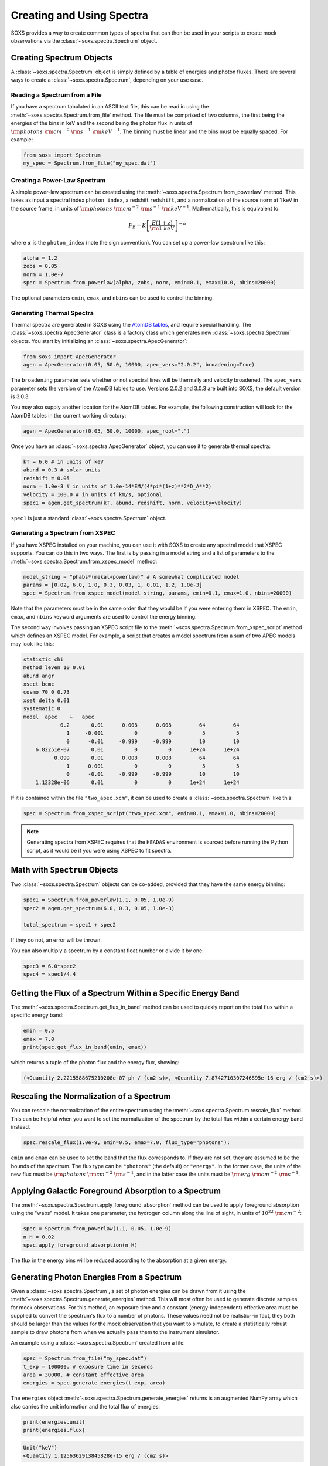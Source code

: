 .. _spectra:

Creating and Using Spectra
==========================

SOXS provides a way to create common types of spectra that can then be
used in your scripts to create mock observations via the 
:class:`~soxs.spectra.Spectrum` object.

Creating Spectrum Objects
-------------------------

A :class:`~soxs.spectra.Spectrum` object is simply defined by a table 
of energies and photon fluxes. There are several ways to create a 
:class:`~soxs.spectra.Spectrum`, depending on your use case. 

Reading a Spectrum from a File
++++++++++++++++++++++++++++++

If you have a spectrum tabulated in an ASCII text file, this can be read
in using the :meth:`~soxs.spectra.Spectrum.from_file` method. The file
must be comprised of two columns, the first being the energies of the bins
in keV and the second being the photon flux in units of 
:math:`{\rm photons}~{\rm cm}^{-2}~{\rm s}^{-1}~{\rm keV}^{-1}`. The binning 
must be linear and the bins must be equally spaced. For example:

.. code-block:: python

    from soxs import Spectrum
    my_spec = Spectrum.from_file("my_spec.dat")

Creating a Power-Law Spectrum
+++++++++++++++++++++++++++++

A simple power-law spectrum can be created using the 
:meth:`~soxs.spectra.Spectrum.from_powerlaw` method. This takes as input
a spectral index ``photon_index``, a redshift ``redshift``, and a normalization
of the source ``norm`` at 1 keV in the source frame, in units of 
:math:`{\rm photons}~{\rm cm}^{-2}~{\rm s}^{-1}~{\rm keV}^{-1}`. Mathematically, 
this is equivalent to:

.. math::

    F_E = K\left[\frac{E(1+z)}{{\rm 1~keV}}\right]^{-\alpha}
    
where :math:`\alpha` is the ``photon_index`` (note the sign convention). You can set
up a power-law spectrum like this:

.. code-block:: python

    alpha = 1.2
    zobs = 0.05
    norm = 1.0e-7
    spec = Spectrum.from_powerlaw(alpha, zobs, norm, emin=0.1, emax=10.0, nbins=20000)

The optional parameters ``emin``, ``emax``, and ``nbins`` can be used to control the
binning. 

Generating Thermal Spectra
++++++++++++++++++++++++++

Thermal spectra are generated in SOXS using the `AtomDB tables <http://www.atomdb.org>`_, 
and require special handling. The :class:`~soxs.spectra.ApecGenerator` class is a factory
class which generates new :class:`~soxs.spectra.Spectrum` objects. You start by initializing
an :class:`~soxs.spectra.ApecGenerator`:

.. code-block:: python

    from soxs import ApecGenerator
    agen = ApecGenerator(0.05, 50.0, 10000, apec_vers="2.0.2", broadening=True)

The ``broadening`` parameter sets whether or not spectral lines will be thermally and
velocity broadened. The ``apec_vers`` parameter sets the version of the AtomDB tables
to use. Versions 2.0.2 and 3.0.3 are built into SOXS, the default version is 3.0.3.

You may also supply another location for the AtomDB tables. For example, the following 
construction will look for the AtomDB tables in the current working directory:

.. code-block:: python

    agen = ApecGenerator(0.05, 50.0, 10000, apec_root=".")

Once you have an :class:`~soxs.spectra.ApecGenerator` object, you can use it to generate
thermal spectra: 

.. code-block:: python
    
    kT = 6.0 # in units of keV
    abund = 0.3 # solar units
    redshift = 0.05
    norm = 1.0e-3 # in units of 1.0e-14*EM/(4*pi*(1+z)**2*D_A**2)
    velocity = 100.0 # in units of km/s, optional
    spec1 = agen.get_spectrum(kT, abund, redshift, norm, velocity=velocity)

``spec1`` is just a standard :class:`~soxs.spectra.Spectrum` object.

Generating a Spectrum from XSPEC
++++++++++++++++++++++++++++++++

If you have XSPEC installed on your machine, you can use it with SOXS to create any 
spectral model that XSPEC supports. You can do this in two ways. The first is by 
passing in a model string and a list of parameters to the :meth:`~soxs.spectra.Spectrum.from_xspec_model`
method:

.. code-block:: python

    model_string = "phabs*(mekal+powerlaw)" # A somewhat complicated model
    params = [0.02, 6.0, 1.0, 0.3, 0.03, 1, 0.01, 1.2, 1.0e-3]
    spec = Spectrum.from_xspec_model(model_string, params, emin=0.1, emax=1.0, nbins=20000)
    
Note that the parameters must be in the same order that they would be if you were entering
them in XSPEC. The ``emin``, ``emax``, and ``nbins`` keyword arguments are used to control
the energy binning.

The second way involves passing an XSPEC script file to the :meth:`~soxs.spectra.Spectrum.from_xspec_script`
method which defines an XSPEC model. For example, a script that creates a model spectrum
from a sum of two APEC models may look like this:

.. code-block:: text

    statistic chi
    method leven 10 0.01
    abund angr
    xsect bcmc
    cosmo 70 0 0.73
    xset delta 0.01
    systematic 0
    model  apec    +   apec
                0.2       0.01      0.008      0.008         64         64
                  1     -0.001          0          0          5          5
                  0      -0.01     -0.999     -0.999         10         10
        6.82251e-07       0.01          0          0      1e+24      1e+24
              0.099       0.01      0.008      0.008         64         64
                  1     -0.001          0          0          5          5
                  0      -0.01     -0.999     -0.999         10         10
        1.12328e-06       0.01          0          0      1e+24      1e+24

If it is contained within the file ``"two_apec.xcm"``, it can be used to create a :class:`~soxs.spectra.Spectrum`
like this:

.. code-block:: python

    spec = Spectrum.from_xspec_script("two_apec.xcm", emin=0.1, emax=1.0, nbins=20000)

.. note::

    Generating spectra from XSPEC requires that the ``HEADAS`` environment is sourced
    before running the Python script, as it would be if you were using XSPEC to fit 
    spectra. 

Math with ``Spectrum`` Objects
------------------------------

Two :class:`~soxs.spectra.Spectrum` objects can be co-added, provided that
they have the same energy binning:

.. code-block:: python
 
    spec1 = Spectrum.from_powerlaw(1.1, 0.05, 1.0e-9)
    spec2 = agen.get_spectrum(6.0, 0.3, 0.05, 1.0e-3)

    total_spectrum = spec1 + spec2
    
If they do not, an error will be thrown. 

You can also multiply a spectrum by a constant float number or divide it by one:

.. code-block:: python

    spec3 = 6.0*spec2
    spec4 = spec1/4.4

Getting the Flux of a Spectrum Within a Specific Energy Band
------------------------------------------------------------

The :meth:`~soxs.spectra.Spectrum.get_flux_in_band` method can be used
to quickly report on the total flux within a specific energy band:

.. code-block:: python

    emin = 0.5
    emax = 7.0
    print(spec.get_flux_in_band(emin, emax))

which returns a tuple of the photon flux and the energy flux, showing:

.. code-block:: pycon

    (<Quantity 2.2215588675210208e-07 ph / (cm2 s)>, <Quantity 7.8742710307246895e-16 erg / (cm2 s)>)
    
Rescaling the Normalization of a Spectrum
-----------------------------------------

You can rescale the normalization of the entire spectrum using the
:meth:`~soxs.spectra.Spectrum.rescale_flux` method. This can be 
helpful when you want to set the normalization of the spectrum by the 
total flux within a certain energy band instead. 

.. code-block:: python

    spec.rescale_flux(1.0e-9, emin=0.5, emax=7.0, flux_type="photons"):

``emin`` and ``emax`` can be used to set the band that the flux corresponds to. If they
are not set, they are assumed to be the bounds of the spectrum. The flux type can be 
``"photons"`` (the default) or ``"energy"``. In the former case, the units of the new 
flux must be :math:`{\rm photons}~{\rm cm}^{-2}~{\rm s}^{-1}`, and in the latter case 
the units must be :math:`{\rm erg}~{\rm cm}^{-2}~{\rm s}^{-1}`.

Applying Galactic Foreground Absorption to a Spectrum
-----------------------------------------------------

The :meth:`~soxs.spectra.Spectrum.apply_foreground_absorption` method
can be used to apply foreground absorption using the "wabs" model. It takes 
one parameter, the hydrogen column along the line of sight, in units of 
:math:`10^{22}~{\rm cm}^{-2}`:

.. code-block:: python

    spec = Spectrum.from_powerlaw(1.1, 0.05, 1.0e-9)
    n_H = 0.02
    spec.apply_foreground_absorption(n_H)

The flux in the energy bins will be reduced according to the absorption at a
given energy.

Generating Photon Energies From a Spectrum
------------------------------------------

Given a :class:`~soxs.spectra.Spectrum`, a set of photon energies can be 
drawn from it using the :meth:`~soxs.spectra.Spectrum.generate_energies`
method. This will most often be used to generate discrete samples for mock 
observations. For this method, an exposure time and a constant (energy-independent)
effective area must be supplied to convert the spectrum's flux to a number of photons. These
values need not be realistic--in fact, they both should be larger than the 
values for the mock observation that you want to simulate, to create a statistically
robust sample to draw photons from when we actually pass them to the instrument simulator.

An example using a :class:`~soxs.spectra.Spectrum` created from a file:

.. code-block:: python

    spec = Spectrum.from_file("my_spec.dat")
    t_exp = 100000. # exposure time in seconds
    area = 30000. # constant effective area
    energies = spec.generate_energies(t_exp, area)

The ``energies`` object :meth:`~soxs.spectra.Spectrum.generate_energies` returns is an augmented
NumPy array which also carries the unit information and the total flux of energies:

.. code-block:: python

    print(energies.unit)
    print(energies.flux)

.. code-block:: pycon

    Unit("keV")
    <Quantity 1.1256362913845828e-15 erg / (cm2 s)>

These photon energies can then be combined with sky positions at your discretion
and be written to SIMPUT files for use in mock observations. See :ref:`simput` for
more information.